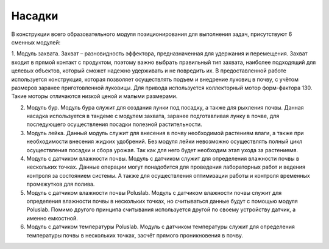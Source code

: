 Насадки
=======

В конструкции всего образовательного модуля позиционирования для выполнения задач, присутствуют 6 сменных модулей:

1. Модуль захвата. Захват – разновидность эффектора, предназначенная для удержания и перемещения. Захват входит в прямой контакт с продуктом, поэтому важно выбрать правильный тип захвата, наиболее подходящий для целевых объектов, который сможет надежно удерживать и не повредить их. В предоставленной работе используется конструкция, которая позволяет осуществлять подъем и внедрение луковиц в почву, с учётом размеров заранее приготовленной луковицы.
Для привода используется коллекторный мотор форм-фактора 130. Такие моторы отличаются низкой ценой и малыми размерами.

2. Модуль бур. Модуль бура служит для создания лунки под посадку, а также для рыхления почвы. Данная насадка используется в тандеме с модулем захвата, заранее подготавливая лунку в почве, для последующего осуществления посадки полезной растительности.

3. Модуль лейка. Данный модуль служит для внесения в почву необходимой растениям влаги, а также при необходимости внесения жидких удобрений. Без модуля лейки невозможно осуществлять полный цикл осуществления посадки и сбора урожая. Так как для него будет необходим этап ухода за растениемя.

4. Модуль с датчиком влажности почвы. Модуль с датчиком служит для определения влажности почвы в нескольких точках. Данные операции могут понадобится для проведения лабораторных работ и ведения контроля за состоянием системы. А также для осуществления оптимизации работы и контроля временных промежутков для полива.

5. Модуль с датчиком влажности почвы Poluslab. Модуль с датчиком влажности почвы служит для определения влажности почвы в нескольких точках, но считываться данные будут с помощью модуля Poluslab. Помимо другого принципа считывания используется другой по своему устройству датчик, а именно емкостной.

6. Модуль с датчиком температуры Poluslab. Модуль с датчиком температуры служит для определения температуры почвы в нескольких точках, засчёт прямого проникновения в почву.
